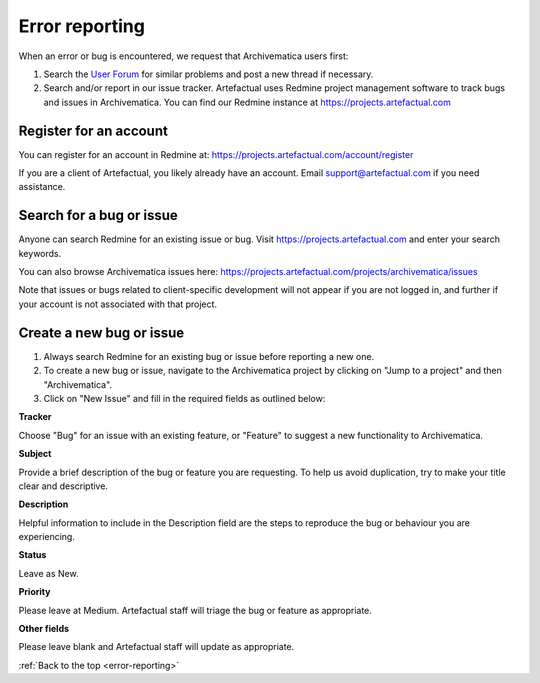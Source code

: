 .. _error-reporting:

===============
Error reporting
===============

When an error or bug is encountered, we request that Archivematica users first:

1. Search the `User Forum <https://groups.google.com/forum/#!forum/archivematica>`_    for similar problems and post a new thread if necessary.

2. Search and/or report in our issue tracker. Artefactual uses Redmine project    management software to track bugs and issues in Archivematica. You can find    our Redmine instance at https://projects.artefactual.com

Register for an account
-----------------------

You can register for an account in Redmine at:
https://projects.artefactual.com/account/register

If you are a client of Artefactual, you likely already have an account. Email
support@artefactual.com if you need assistance.

Search for a bug or issue
-------------------------

Anyone can search Redmine for an existing issue or bug. Visit
https://projects.artefactual.com and enter your search keywords.

You can also browse Archivematica issues here:
https://projects.artefactual.com/projects/archivematica/issues

Note that issues or bugs related to client-specific development will not
appear if you are not logged in, and further if your account is not associated
with that project.

Create a new bug or issue
-------------------------

1. Always search Redmine for an existing bug or issue before reporting a new one.

2. To create a new bug or issue, navigate to the Archivematica project by clicking on "Jump to a project" and then "Archivematica".

3. Click on "New Issue" and fill in the required fields as outlined below:

**Tracker**

Choose "Bug" for an issue with an existing feature, or "Feature" to suggest a
new functionality to Archivematica.

**Subject**

Provide a brief description of the bug or feature you are requesting.
To help us avoid duplication, try to make your title clear and descriptive.

**Description**

Helpful information to include in the Description field are the steps to
reproduce the bug or behaviour you are experiencing.

**Status**

Leave as New.

**Priority**

Please leave at Medium. Artefactual staff will triage the bug or feature as
appropriate.

**Other fields**

Please leave blank and Artefactual staff will update as appropriate.


:ref:`Back to the top <error-reporting>`
